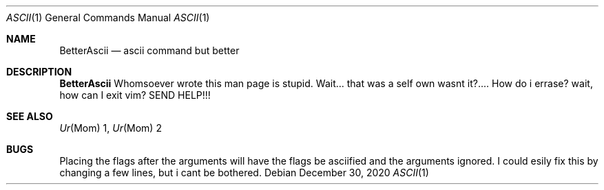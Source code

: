 .Dd December 30, 2020
.Dt ASCII 1
.Os
.
.Sh NAME
.Nm BetterAscii
.Nd ascii command but better
.
.Sh DESCRIPTION
.Nm
Whomsoever wrote this man page is stupid.
Wait... that was a self own wasnt it?....
How do i errase? wait, how can I exit vim?
SEND HELP!!!
.
.Sh SEE ALSO
.Xr Ur Mom 1,
.Xr Ur Mom 2
.
.Sh BUGS
Placing the flags after the arguments will have the flags be asciified and the arguments ignored.
I could esily fix this by changing a few lines, but i cant be bothered.
